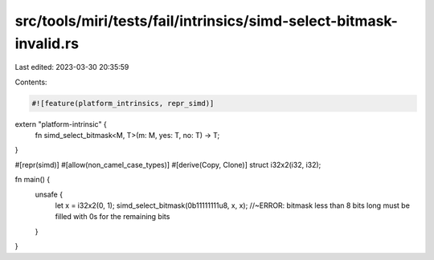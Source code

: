 src/tools/miri/tests/fail/intrinsics/simd-select-bitmask-invalid.rs
===================================================================

Last edited: 2023-03-30 20:35:59

Contents:

.. code-block:: rs

    #![feature(platform_intrinsics, repr_simd)]

extern "platform-intrinsic" {
    fn simd_select_bitmask<M, T>(m: M, yes: T, no: T) -> T;
}

#[repr(simd)]
#[allow(non_camel_case_types)]
#[derive(Copy, Clone)]
struct i32x2(i32, i32);

fn main() {
    unsafe {
        let x = i32x2(0, 1);
        simd_select_bitmask(0b11111111u8, x, x); //~ERROR: bitmask less than 8 bits long must be filled with 0s for the remaining bits
    }
}



